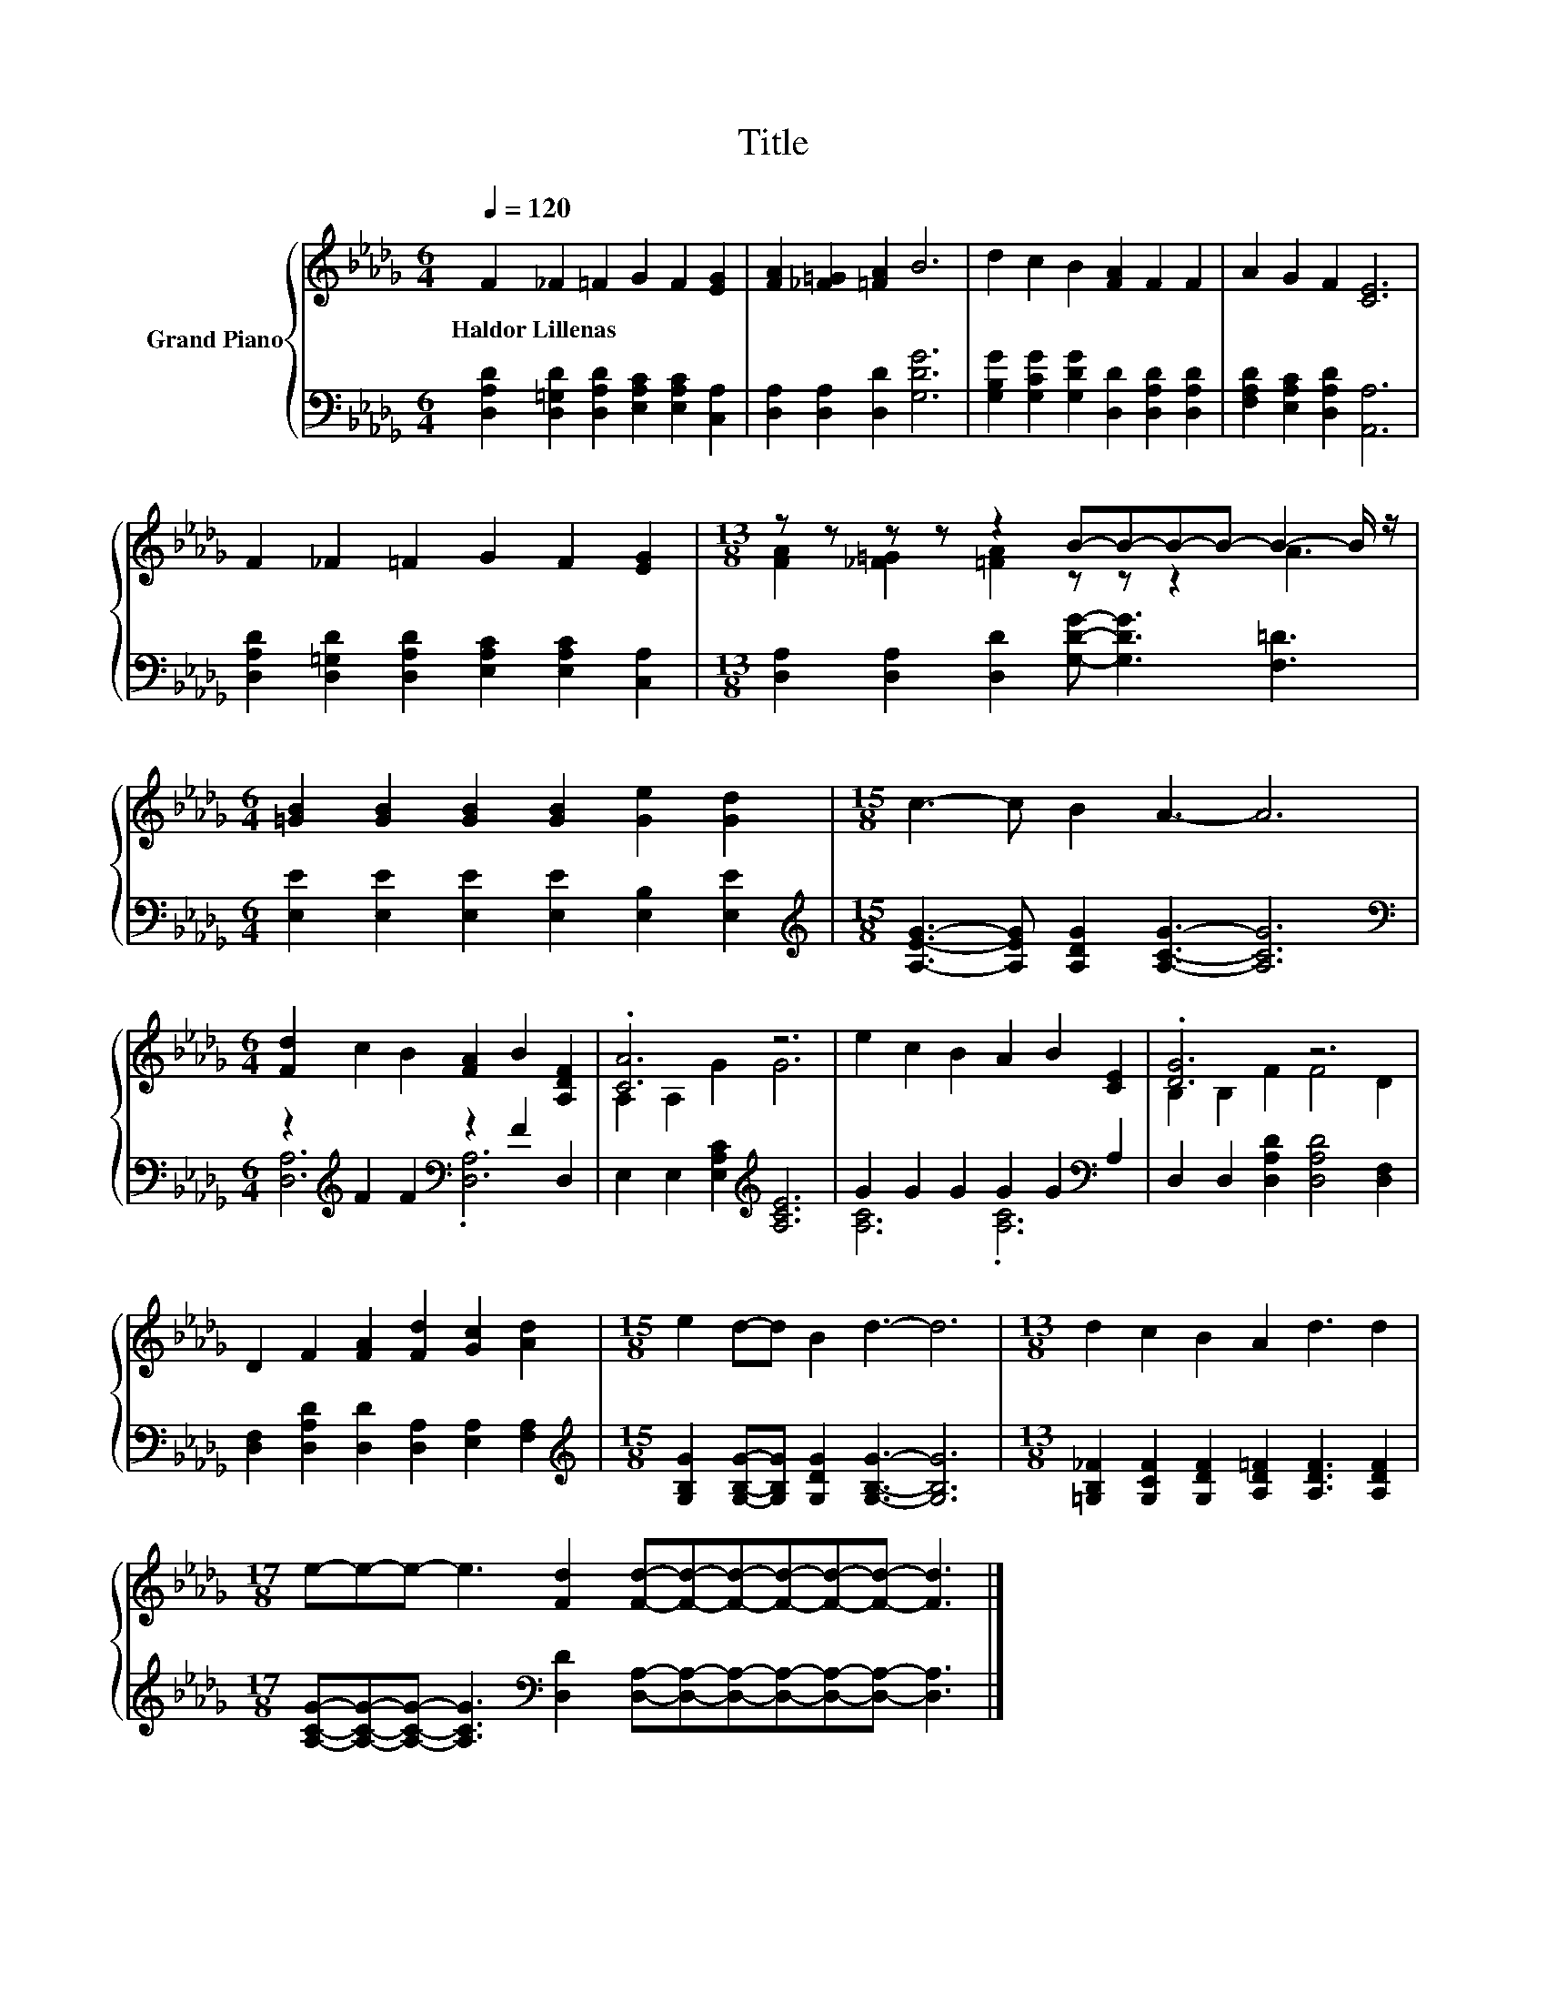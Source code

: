 X:1
T:Title
%%score { ( 1 3 ) | ( 2 4 ) }
L:1/8
Q:1/4=120
M:6/4
K:Db
V:1 treble nm="Grand Piano"
V:3 treble 
V:2 bass 
V:4 bass 
V:1
 F2 _F2 =F2 G2 F2 [EG]2 | [FA]2 [_F=G]2 [=FA]2 B6 | d2 c2 B2 [FA]2 F2 F2 | A2 G2 F2 [CE]6 | %4
w: Haldor~Lillenas * * * * *||||
 F2 _F2 =F2 G2 F2 [EG]2 |[M:13/8] z z z z z2 B-B-B-B- B2- B/ z/ | %6
w: ||
[M:6/4] [=GB]2 [GB]2 [GB]2 [GB]2 [Ge]2 [Gd]2 |[M:15/8] c3- c B2 A3- A6 | %8
w: ||
[M:6/4] [Fd]2 c2 B2 [FA]2 B2 [A,DF]2 | .[CA]6 z6 | e2 c2 B2 A2 B2 [CE]2 | .[DG]6 z6 | %12
w: ||||
 D2 F2 [FA]2 [Fd]2 [Gc]2 [Ad]2 |[M:15/8] e2 d-d B2 d3- d6 |[M:13/8] d2 c2 B2 A2 d3 d2 | %15
w: |||
[M:17/8] e-e-e- e3 [Fd]2 [Fd]-[Fd]-[Fd]-[Fd]-[Fd]-[Fd]- [Fd]3 |] %16
w: |
V:2
 [D,A,D]2 [D,=G,D]2 [D,A,D]2 [E,A,C]2 [E,A,C]2 [C,A,]2 | [D,A,]2 [D,A,]2 [D,D]2 [G,DG]6 | %2
 [G,B,G]2 [G,CG]2 [G,DG]2 [D,D]2 [D,A,D]2 [D,A,D]2 | [F,A,D]2 [E,A,C]2 [D,A,D]2 [A,,A,]6 | %4
 [D,A,D]2 [D,=G,D]2 [D,A,D]2 [E,A,C]2 [E,A,C]2 [C,A,]2 | %5
[M:13/8] [D,A,]2 [D,A,]2 [D,D]2 [G,DG]- [G,DG]3 [F,=D]3 | %6
[M:6/4] [E,E]2 [E,E]2 [E,E]2 [E,E]2 [E,B,]2 [E,E]2 | %7
[M:15/8][K:treble] [A,EG]3- [A,EG] [A,DG]2 [A,CG]3- [A,CG]6 | %8
[M:6/4][K:bass] z2[K:treble] F2 F2[K:bass] z2 F2 D,2 | E,2 E,2 [E,A,C]2[K:treble] [A,CE]6 | %10
 G2 G2 G2 G2 G2[K:bass] A,2 | D,2 D,2 [D,A,D]2 [D,A,D]4 [D,F,]2 | %12
 [D,F,]2 [D,A,D]2 [D,D]2 [D,A,]2 [E,A,]2 [F,A,]2 | %13
[M:15/8][K:treble] [G,B,G]2 [G,B,G]-[G,B,G] [G,DG]2 [G,B,G]3- [G,B,G]6 | %14
[M:13/8] [=G,B,_F]2 [G,CF]2 [G,DF]2 [A,D=F]2 [A,DF]3 [A,DF]2 | %15
[M:17/8] [A,CG]-[A,CG]-[A,CG]- [A,CG]3[K:bass] [D,D]2 [D,A,]-[D,A,]-[D,A,]-[D,A,]-[D,A,]-[D,A,]- [D,A,]3 |] %16
V:3
 x12 | x12 | x12 | x12 | x12 |[M:13/8] [FA]2 [_F=G]2 [=FA]2 z z z2 A3 |[M:6/4] x12 |[M:15/8] x15 | %8
[M:6/4] x12 | A,2 A,2 G2 G6 | x12 | B,2 B,2 F2 F4 D2 | x12 |[M:15/8] x15 |[M:13/8] x13 | %15
[M:17/8] x17 |] %16
V:4
 x12 | x12 | x12 | x12 | x12 |[M:13/8] x13 |[M:6/4] x12 |[M:15/8][K:treble] x15 | %8
[M:6/4][K:bass] [D,A,]6[K:treble][K:bass] .[D,A,]6 | x6[K:treble] x6 | [A,C]6 .[A,C]6[K:bass] | %11
 x12 | x12 |[M:15/8][K:treble] x15 |[M:13/8] x13 |[M:17/8] x6[K:bass] x11 |] %16

